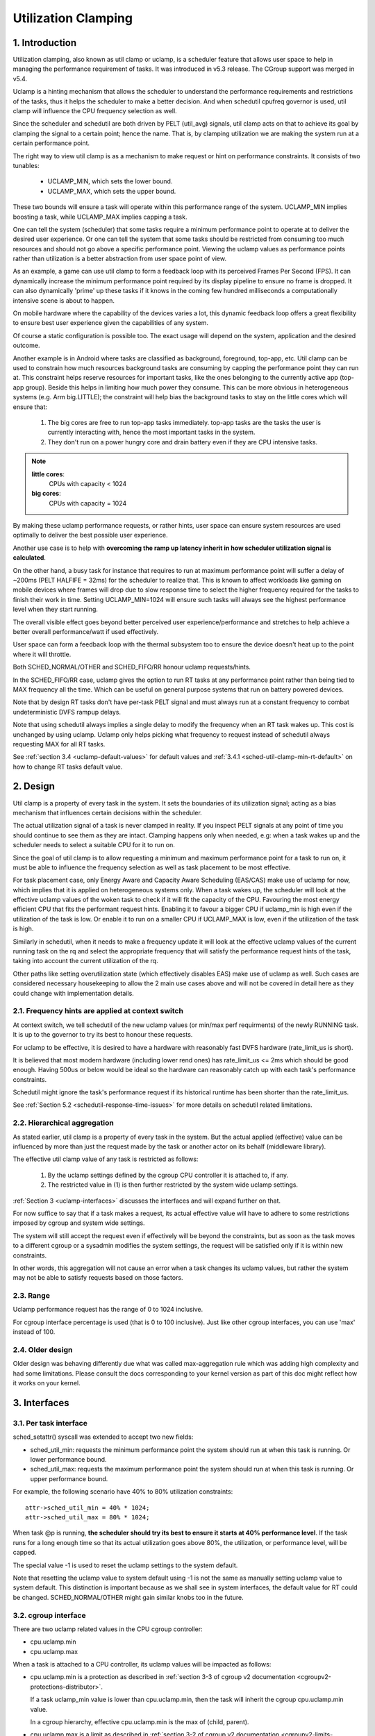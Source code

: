 .. SPDX-License-Identifier: GPL-2.0

====================
Utilization Clamping
====================

1. Introduction
===============

Utilization clamping, also known as util clamp or uclamp, is a scheduler
feature that allows user space to help in managing the performance requirement
of tasks. It was introduced in v5.3 release. The CGroup support was merged in
v5.4.

Uclamp is a hinting mechanism that allows the scheduler to understand the
performance requirements and restrictions of the tasks, thus it helps the
scheduler to make a better decision. And when schedutil cpufreq governor is
used, util clamp will influence the CPU frequency selection as well.

Since the scheduler and schedutil are both driven by PELT (util_avg) signals,
util clamp acts on that to achieve its goal by clamping the signal to a certain
point; hence the name. That is, by clamping utilization we are making the
system run at a certain performance point.

The right way to view util clamp is as a mechanism to make request or hint on
performance constraints. It consists of two tunables:

        * UCLAMP_MIN, which sets the lower bound.
        * UCLAMP_MAX, which sets the upper bound.

These two bounds will ensure a task will operate within this performance range
of the system. UCLAMP_MIN implies boosting a task, while UCLAMP_MAX implies
capping a task.

One can tell the system (scheduler) that some tasks require a minimum
performance point to operate at to deliver the desired user experience. Or one
can tell the system that some tasks should be restricted from consuming too
much resources and should not go above a specific performance point. Viewing
the uclamp values as performance points rather than utilization is a better
abstraction from user space point of view.

As an example, a game can use util clamp to form a feedback loop with its
perceived Frames Per Second (FPS). It can dynamically increase the minimum
performance point required by its display pipeline to ensure no frame is
dropped. It can also dynamically 'prime' up these tasks if it knows in the
coming few hundred milliseconds a computationally intensive scene is about to
happen.

On mobile hardware where the capability of the devices varies a lot, this
dynamic feedback loop offers a great flexibility to ensure best user experience
given the capabilities of any system.

Of course a static configuration is possible too. The exact usage will depend
on the system, application and the desired outcome.

Another example is in Android where tasks are classified as background,
foreground, top-app, etc. Util clamp can be used to constrain how much
resources background tasks are consuming by capping the performance point they
can run at. This constraint helps reserve resources for important tasks, like
the ones belonging to the currently active app (top-app group). Beside this
helps in limiting how much power they consume. This can be more obvious in
heterogeneous systems (e.g. Arm big.LITTLE); the constraint will help bias the
background tasks to stay on the little cores which will ensure that:

        1. The big cores are free to run top-app tasks immediately. top-app
           tasks are the tasks the user is currently interacting with, hence
           the most important tasks in the system.
        2. They don't run on a power hungry core and drain battery even if they
           are CPU intensive tasks.

.. note::
  **little cores**:
    CPUs with capacity < 1024

  **big cores**:
    CPUs with capacity = 1024

By making these uclamp performance requests, or rather hints, user space can
ensure system resources are used optimally to deliver the best possible user
experience.

Another use case is to help with **overcoming the ramp up latency inherit in
how scheduler utilization signal is calculated**.

On the other hand, a busy task for instance that requires to run at maximum
performance point will suffer a delay of ~200ms (PELT HALFIFE = 32ms) for the
scheduler to realize that. This is known to affect workloads like gaming on
mobile devices where frames will drop due to slow response time to select the
higher frequency required for the tasks to finish their work in time. Setting
UCLAMP_MIN=1024 will ensure such tasks will always see the highest performance
level when they start running.

The overall visible effect goes beyond better perceived user
experience/performance and stretches to help achieve a better overall
performance/watt if used effectively.

User space can form a feedback loop with the thermal subsystem too to ensure
the device doesn't heat up to the point where it will throttle.

Both SCHED_NORMAL/OTHER and SCHED_FIFO/RR honour uclamp requests/hints.

In the SCHED_FIFO/RR case, uclamp gives the option to run RT tasks at any
performance point rather than being tied to MAX frequency all the time. Which
can be useful on general purpose systems that run on battery powered devices.

Note that by design RT tasks don't have per-task PELT signal and must always
run at a constant frequency to combat undeterministic DVFS rampup delays.

Note that using schedutil always implies a single delay to modify the frequency
when an RT task wakes up. This cost is unchanged by using uclamp. Uclamp only
helps picking what frequency to request instead of schedutil always requesting
MAX for all RT tasks.

See :ref:`section 3.4 <uclamp-default-values>` for default values and
:ref:`3.4.1 <sched-util-clamp-min-rt-default>` on how to change RT tasks
default value.

2. Design
=========

Util clamp is a property of every task in the system. It sets the boundaries of
its utilization signal; acting as a bias mechanism that influences certain
decisions within the scheduler.

The actual utilization signal of a task is never clamped in reality. If you
inspect PELT signals at any point of time you should continue to see them as
they are intact. Clamping happens only when needed, e.g: when a task wakes up
and the scheduler needs to select a suitable CPU for it to run on.

Since the goal of util clamp is to allow requesting a minimum and maximum
performance point for a task to run on, it must be able to influence the
frequency selection as well as task placement to be most effective.

For task placement case, only Energy Aware and Capacity Aware Scheduling
(EAS/CAS) make use of uclamp for now, which implies that it is applied on
heterogeneous systems only. When a task wakes up, the scheduler will look at
the effective uclamp values of the woken task to check if it will fit the
capacity of the CPU. Favouring the most energy efficient CPU that fits the
performant request hints. Enabling it to favour a bigger CPU if uclamp_min is
high even if the utilization of the task is low. Or enable it to run on
a smaller CPU if UCLAMP_MAX is low, even if the utilization of the task is
high.

Similarly in schedutil, when it needs to make a frequency update it will look
at the effective uclamp values of the current running task on the rq and select
the appropriate frequency that will satisfy the performance request hints of
the task, taking into account the current utilization of the rq.

Other paths like setting overutilization state (which effectively disables EAS)
make use of uclamp as well. Such cases are considered necessary housekeeping to
allow the 2 main use cases above and will not be covered in detail here as they
could change with implementation details.

2.1. Frequency hints are applied at context switch
--------------------------------------------------

At context switch, we tell schedutil of the new uclamp values (or min/max perf
requirments) of the newly RUNNING task. It is up to the governor to try its
best to honour these requests.

For uclamp to be effective, it is desired to have a hardware with reasonably
fast DVFS hardware (rate_limit_us is short).

It is believed that most modern hardware (including lower rend ones) has
rate_limit_us <= 2ms which should be good enough. Having 500us or below would
be ideal so the hardware can reasonably catch up with each task's performance
constraints.

Schedutil might ignore the task's performance request if its historical runtime
has been shorter than the rate_limit_us.

See :ref:`Section 5.2 <schedutil-response-time-issues>` for more details on
schedutil related limitations.

2.2. Hierarchical aggregation
-----------------------------

As stated earlier, util clamp is a property of every task in the system. But
the actual applied (effective) value can be influenced by more than just the
request made by the task or another actor on its behalf (middleware library).

The effective util clamp value of any task is restricted as follows:

  1. By the uclamp settings defined by the cgroup CPU controller it is attached
     to, if any.
  2. The restricted value in (1) is then further restricted by the system wide
     uclamp settings.

:ref:`Section 3 <uclamp-interfaces>` discusses the interfaces and will expand
further on that.

For now suffice to say that if a task makes a request, its actual effective
value will have to adhere to some restrictions imposed by cgroup and system
wide settings.

The system will still accept the request even if effectively will be beyond the
constraints, but as soon as the task moves to a different cgroup or a sysadmin
modifies the system settings, the request will be satisfied only if it is
within new constraints.

In other words, this aggregation will not cause an error when a task changes
its uclamp values, but rather the system may not be able to satisfy requests
based on those factors.

2.3. Range
----------

Uclamp performance request has the range of 0 to 1024 inclusive.

For cgroup interface percentage is used (that is 0 to 100 inclusive).
Just like other cgroup interfaces, you can use 'max' instead of 100.

2.4. Older design
-----------------

Older design was behaving differently due what was called max-aggregation rule
which was adding high complexity and had some limitations. Please consult the
docs corresponding to your kernel version as part of this doc might reflect how
it works on your kernel.

.. _uclamp-interfaces:

3. Interfaces
=============

3.1. Per task interface
-----------------------

sched_setattr() syscall was extended to accept two new fields:

* sched_util_min: requests the minimum performance point the system should run
  at when this task is running. Or lower performance bound.
* sched_util_max: requests the maximum performance point the system should run
  at when this task is running. Or upper performance bound.

For example, the following scenario have 40% to 80% utilization constraints:

::

        attr->sched_util_min = 40% * 1024;
        attr->sched_util_max = 80% * 1024;

When task @p is running, **the scheduler should try its best to ensure it
starts at 40% performance level**. If the task runs for a long enough time so
that its actual utilization goes above 80%, the utilization, or performance
level, will be capped.

The special value -1 is used to reset the uclamp settings to the system
default.

Note that resetting the uclamp value to system default using -1 is not the same
as manually setting uclamp value to system default. This distinction is
important because as we shall see in system interfaces, the default value for
RT could be changed. SCHED_NORMAL/OTHER might gain similar knobs too in the
future.

3.2. cgroup interface
---------------------

There are two uclamp related values in the CPU cgroup controller:

* cpu.uclamp.min
* cpu.uclamp.max

When a task is attached to a CPU controller, its uclamp values will be impacted
as follows:

* cpu.uclamp.min is a protection as described in :ref:`section 3-3 of cgroup
  v2 documentation <cgroupv2-protections-distributor>`.

  If a task uclamp_min value is lower than cpu.uclamp.min, then the task will
  inherit the cgroup cpu.uclamp.min value.

  In a cgroup hierarchy, effective cpu.uclamp.min is the max of (child,
  parent).

* cpu.uclamp.max is a limit as described in :ref:`section 3-2 of cgroup v2
  documentation <cgroupv2-limits-distributor>`.

  If a task uclamp_max value is higher than cpu.uclamp.max, then the task will
  inherit the cgroup cpu.uclamp.max value.

  In a cgroup hierarchy, effective cpu.uclamp.max is the min of (child,
  parent).

For example, given following parameters:

::

        p0->uclamp[UCLAMP_MIN] = // system default;
        p0->uclamp[UCLAMP_MAX] = // system default;

        p1->uclamp[UCLAMP_MIN] = 40% * 1024;
        p1->uclamp[UCLAMP_MAX] = 50% * 1024;

        cgroup0->cpu.uclamp.min = 20% * 1024;
        cgroup0->cpu.uclamp.max = 60% * 1024;

        cgroup1->cpu.uclamp.min = 60% * 1024;
        cgroup1->cpu.uclamp.max = 100% * 1024;

when p0 and p1 are attached to cgroup0, the values become:

::

        p0->uclamp[UCLAMP_MIN] = cgroup0->cpu.uclamp.min = 20% * 1024;
        p0->uclamp[UCLAMP_MAX] = cgroup0->cpu.uclamp.max = 60% * 1024;

        p1->uclamp[UCLAMP_MIN] = 40% * 1024; // intact
        p1->uclamp[UCLAMP_MAX] = 50% * 1024; // intact

when p0 and p1 are attached to cgroup1, these instead become:

::

        p0->uclamp[UCLAMP_MIN] = cgroup1->cpu.uclamp.min = 60% * 1024;
        p0->uclamp[UCLAMP_MAX] = cgroup1->cpu.uclamp.max = 100% * 1024;

        p1->uclamp[UCLAMP_MIN] = cgroup1->cpu.uclamp.min = 60% * 1024;
        p1->uclamp[UCLAMP_MAX] = 50% * 1024; // intact

Note that cgroup interfaces allows cpu.uclamp.max value to be lower than
cpu.uclamp.min. Other interfaces don't allow that.

3.3. System interface
---------------------

3.3.1 sched_util_clamp_min
--------------------------

System wide limit of allowed UCLAMP_MIN range. By default it is set to 1024,
which means that permitted effective UCLAMP_MIN range for tasks is [0:1024].
By changing it to 512 for example the range reduces to [0:512]. This is useful
to restrict how much boosting tasks are allowed to acquire.

Requests from tasks to go above this knob value will still succeed, but
they won't be satisfied until it is more than p->uclamp[UCLAMP_MIN].

The value must be smaller than or equal to sched_util_clamp_max.

3.3.2 sched_util_clamp_max
--------------------------

System wide limit of allowed UCLAMP_MAX range. By default it is set to 1024,
which means that permitted effective UCLAMP_MAX range for tasks is [0:1024].

By changing it to 512 for example the effective allowed range reduces to
[0:512]. This means is that no task can run above 512, which implies that all
rqs are restricted too. IOW, the whole system is capped to half its performance
capacity.

This is useful to restrict the overall maximum performance point of the system.
For example, it can be handy to limit performance when running low on battery
or when the system wants to limit access to more energy hungry performance
levels when it's in idle state or screen is off.

Requests from tasks to go above this knob value will still succeed, but they
won't be satisfied until it is more than p->uclamp[UCLAMP_MAX].

The value must be greater than or equal to sched_util_clamp_min.

.. _uclamp-default-values:

3.4. Default values
-------------------

By default all SCHED_NORMAL/SCHED_OTHER tasks are initialized to:

::

        p_fair->uclamp[UCLAMP_MIN] = 0
        p_fair->uclamp[UCLAMP_MAX] = 1024

That is, by default they're boosted to run at the maximum performance point of
changed at boot or runtime. No argument was made yet as to why we should
provide this, but can be added in the future.

For SCHED_FIFO/SCHED_RR tasks:

::

        p_rt->uclamp[UCLAMP_MIN] = 1024
        p_rt->uclamp[UCLAMP_MAX] = 1024

That is by default they're boosted to run at the maximum performance point of
the system which retains the historical behavior of the RT tasks.

RT tasks default uclamp_min value can be modified at boot or runtime via
sysctl. See below section.

.. _sched-util-clamp-min-rt-default:

3.4.1 sched_util_clamp_min_rt_default
-------------------------------------

Running RT tasks at maximum performance point is expensive on battery powered
devices and not necessary. To allow system developer to offer good performance
guarantees for these tasks without pushing it all the way to maximum
performance point, this sysctl knob allows tuning the best boost value to
address the system requirement without burning power running at maximum
performance point all the time.

Application developer are encouraged to use the per task util clamp interface
to ensure they are performance and power aware. Ideally this knob should be set
to 0 by system designers and leave the task of managing performance
requirements to the apps.

4. How to use util clamp
========================

Util clamp promotes the concept of user space assisted power and performance
management. At the scheduler level there is no info required to make the best
decision. However, with util clamp user space can hint to the scheduler to make
better decision about task placement and frequency selection.

Best results are achieved by not making any assumptions about the system the
application is running on and to use it in conjunction with a feedback loop to
dynamically monitor and adjust. Ultimately this will allow for a better user
experience at a better perf/watt.

For some systems and use cases, static setup will help to achieve good results.
Portability will be a problem in this case. How much work one can do at 100,
200 or 1024 is different for each system. Unless there's a specific target
system, static setup should be avoided.

There are enough possibilities to create a whole framework based on util clamp
or self contained app that makes use of it directly.

4.1. Boost important and DVFS-latency-sensitive tasks
-----------------------------------------------------

A GUI task might not be busy to warrant driving the frequency high when it
wakes up. However, it requires to finish its work within a specific time window
to deliver the desired user experience. The right frequency it requires at
wakeup will be system dependent. On some underpowered systems it will be high,
on other overpowered ones it will be low or 0.

This task can increase its UCLAMP_MIN value every time it misses the deadline
to ensure on next wake up it runs at a higher performance point. It should try
to approach the lowest UCLAMP_MIN value that allows to meet its deadline on any
particular system to achieve the best possible perf/watt for that system.

On heterogeneous systems, it might be important for this task to run on
a faster CPU.

**Generally it is advised to perceive the input as performance level or point
which will imply both task placement and frequency selection**.

4.2. Cap background tasks
-------------------------

Like explained for Android case in the introduction. Any app can lower
UCLAMP_MAX for some background tasks that don't care about performance but
could end up being busy and consume unnecessary system resources on the system.

4.3. Powersave mode
-------------------

sched_util_clamp_max system wide interface can be used to limit all tasks from
operating at the higher performance points which are usually energy
inefficient.

This is not unique to uclamp as one can achieve the same by reducing max
frequency of the cpufreq governor. It can be considered a more convenient
alternative interface.

4.4. Per-app performance restriction
------------------------------------

Middleware/Utility can provide the user an option to set UCLAMP_MIN/MAX for an
app every time it is executed to guarantee a minimum performance point and/or
limit it from draining system power at the cost of reduced performance for
these apps.

If you want to prevent your laptop from heating up while on the go from
compiling the kernel and happy to sacrifice performance to save power, but
still would like to keep your browser performance intact, uclamp makes it
possible.

5. Limitations
==============

5.1. UCLAMP_MAX can break PELT (util_avg) signal
------------------------------------------------

PELT assumes that frequency will always increase as the signals grow to ensure
there's always some idle time on the CPU. But with UCLAMP_MAX, this frequency
increase will be prevented which can lead to no idle time in some
circumstances. When there's no idle time, a task will stuck in a busy loop,
which would result in util_avg being 1024.

Combing with issue described below, this can lead to unwanted frequency spikes
when severely capped tasks share the rq with a small non capped task.

As an example if task p, which have:

::

        p0->util_avg = 300
        p0->uclamp[UCLAMP_MAX] = 0

wakes up on an idle CPU, then it will run at min frequency (Fmin) this
CPU is capable of. The max CPU frequency (Fmax) matters here as well,
since it designates the shortest computational time to finish the task's
work on this CPU.

If the ratio of Fmax/Fmin is 3, then maximum value will be:

::

        300 * (Fmax/Fmin) = 900

which indicates the CPU will still see idle time since 900 is < 1024. The
_actual_ util_avg will not be 900 though, but somewhere between 300 and 900. As
long as there's idle time, p->util_avg updates will be off by a some margin,
but not proportional to Fmax/Fmin.

::

        p0->util_avg = 300 + small_error

Now if the ratio of Fmax/Fmin is 4, the maximum value becomes:

::

        300 * (Fmax/Fmin) = 1200

which is higher than 1024 and indicates that the CPU has no idle time. When
this happens, then the _actual_ util_avg will become:

::

        p0->util_avg = 1024

If task p1 wakes up on this CPU, which have:

::

        p1->util_avg = 200
        p1->uclamp[UCLAMP_MAX] = 1024

Since the capped p0 task was running and throttled severely, then the
rq->util_avg will be:

::

        p0->util_avg = 1024
        p1->util_avg = 200

        rq->util_avg = 1024

Hence lead to a frequency spike when p1 is running. If p0 wasn't throttled we
should get:

::

        p0->util_avg = 300
        p1->util_avg = 200

        rq->util_avg = 500

and run somewhere near mid performance point of that CPU, not the Fmax p1 gets.

.. _schedutil_response_time_issues:

5.2. Schedutil response time issues
-----------------------------------

schedutil has three limitations:

        1. Hardware takes non-zero time to respond to any frequency change
           request. On some platforms can be in the order of few ms.
        2. Non fast-switch systems require a worker deadline thread to wake up
           and perform the frequency change, which adds measurable overhead.
        3. schedutil rate_limit_us drops any requests during this rate_limit_us
           window.

If a relatively small task is doing critical job and requires a certain
performance point when it wakes up and starts running, then all these
limitations will prevent it from getting what it wants in the time scale it
expects.

This limitation is not only impactful when using uclamp, but will be more
prevalent as we no longer gradually ramp up or down. We could easily be
jumping between frequencies depending on the order tasks wake up, and their
respective uclamp values.

We regard that as a limitation of the capabilities of the underlying system
itself.

There is room to improve the behavior of schedutil rate_limit_us, but not much
to be done for 1 or 2. They are considered hard limitations of the system.
